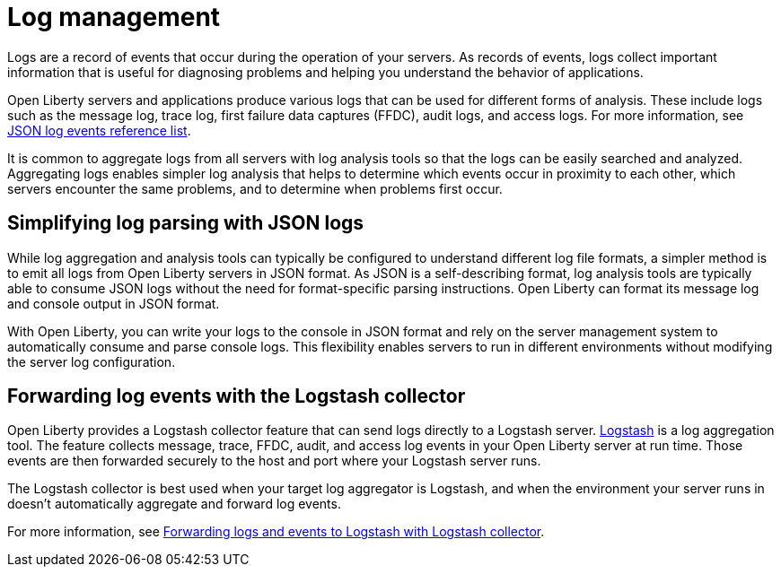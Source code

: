 // Copyright (c) 2020 IBM Corporation and others.
// Licensed under Creative Commons Attribution-NoDerivatives
// 4.0 International (CC BY-ND 4.0)
//   https://creativecommons.org/licenses/by-nd/4.0/
//
// Contributors:
//     IBM Corporation
//
:page-layout: general-reference
:page-type: general
:seo-title: Log management - OpenLiberty.io
:seo-description:
= Log management

Logs are a record of events that occur during the operation of your servers. As records of events, logs collect important information that is useful for diagnosing problems and helping you understand the behavior of applications.

Open Liberty servers and applications produce various logs that can be used for different forms of analysis. These include logs such as the message log, trace log, first failure data captures (FFDC), audit logs, and access logs. For more information, see link:/docs/ref/general/#json-log-events-list.html[JSON log events reference list].

It is common to aggregate logs from all servers with log analysis tools so that the logs can be easily searched and analyzed. Aggregating logs enables simpler log analysis that helps to determine which events occur in proximity to each other, which servers encounter the same problems, and to determine when problems first occur.

== Simplifying log parsing with JSON logs

While log aggregation and analysis tools can typically be configured to understand different log file formats, a simpler method is to emit all logs from Open Liberty servers in JSON format. As JSON is a self-describing format, log analysis tools are typically able to consume JSON logs without the need for format-specific parsing instructions. Open Liberty can format its message log and console output in JSON format.

With Open Liberty, you can write your logs to the console in JSON format and rely on the server management system to automatically consume and parse console logs. This flexibility enables servers to run in different environments without modifying the server log configuration.

== Forwarding log events with the Logstash collector

Open Liberty provides a Logstash collector feature that can send logs directly to a Logstash server. https://www.elastic.co/logstash[Logstash] is a log aggregation tool. The feature collects message, trace, FFDC, audit, and access log events in your Open Liberty server at run time. Those events are then forwarded securely to the host and port where your Logstash server runs.

The Logstash collector is best used when your target log aggregator is Logstash, and when the environment your server runs in doesn't automatically aggregate and forward log events.

For more information, see link:/docs/ref/general/#forwarding-logs-logstash.html[Forwarding logs and events to Logstash with Logstash collector].
